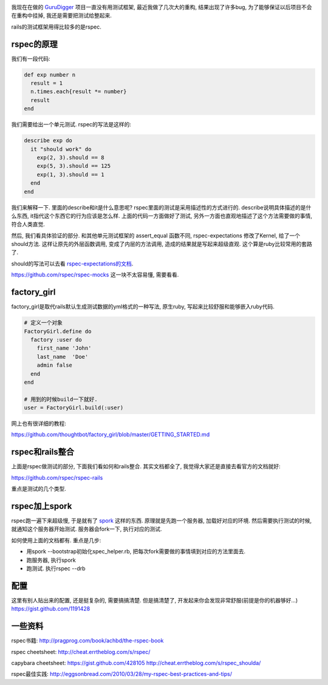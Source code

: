 .. image:: https://www.rapleaf.com/images/developers/open_source/rspec.gif
   :align: center

我现在在做的 `GuruDigger <http://gurudigger.com>`_ 项目一直没有用测试框架, 最近我做了几次大的重构, 结果出现了许多bug, 为了能够保证以后项目不会在重构中挂掉, 我还是需要把测试给整起来.

rails的测试框架用得比较多的是rspec. 

rspec的原理
----------------------
我们有一段代码:

.. code-block:: ruby

    def exp number n
      result = 1
      n.times.each{result *= number}
      result 
    end

我们需要给出一个单元测试. rspec的写法是这样的:

.. code-block:: ruby

    describe exp do
      it "should work" do
        exp(2, 3).should == 8
        exp(5, 3).should == 125
        exp(1, 3).should == 1
      end
    end

我们来解释一下. 里面的describe和it是什么意思呢? rspec里面的测试是采用描述性的方式进行的. describe说明具体描述的是什么东西, it指代这个东西它的行为应该是怎么样. 上面的代码一方面做好了测试, 另外一方面也直观地描述了这个方法需要做的事情, 符合人类直觉.

然后, 我们看具体验证的部分. 和其他单元测试框架的 assert_equal 函数不同, rspec-expectations 修改了Kernel, 给了一个should方法. 这样让原先的外层函数调用, 变成了内层的方法调用, 造成的结果就是写起来超级直观. 这个算是ruby比较常用的套路了.

should的写法可以去看 `rspec-expectations的文档 <https://github.com/rspec/rspec-expectations>`_.

https://github.com/rspec/rspec-mocks 这一块不太容易懂, 需要看看.

factory_girl
----------------------
factory_girl是取代rails默认生成测试数据的yml格式的一种写法, 原生ruby, 写起来比较舒服和能够嵌入ruby代码.

.. code-block:: ruby

    # 定义一个对象
    FactoryGirl.define do
      factory :user do
        first_name 'John'
        last_name  'Doe'
        admin false
      end
    end

    # 用到的时候build一下就好.
    user = FactoryGirl.build(:user)

网上也有很详细的教程:

https://github.com/thoughtbot/factory_girl/blob/master/GETTING_STARTED.md

rspec和rails整合
----------------------
上面是rspec做测试的部分, 下面我们看如何和rails整合. 其实文档都全了, 我觉得大家还是直接去看官方的文档就好:

https://github.com/rspec/rspec-rails

重点是测试的几个类型.

rspec加上spork
---------------------------------
rspec跑一遍下来超级慢, 于是就有了 `spork <http://spork.rubyforge.org/>`_ 这样的东西. 原理就是先跑一个服务器, 加载好对应的环境. 然后需要执行测试的时候, 就通知这个服务器开始测试. 服务器会fork一下, 执行对应的测试.

如何使用上面的文档都有. 重点是几步:

- 用spork --bootstrap初始化spec_helper.rb, 把每次fork需要做的事情填到对应的方法里面去.
- 跑服务器, 执行spork
- 跑测试. 执行rspec --drb

配置
----------------------
这里有别人贴出来的配置, 还是挺复杂的, 需要搞搞清楚. 但是搞清楚了, 开发起来你会发现非常舒服(前提是你的机器够好...)
https://gist.github.com/1191428

一些资料
----------------------

rspec书籍:
http://pragprog.com/book/achbd/the-rspec-book

rspec cheetsheet:
http://cheat.errtheblog.com/s/rspec/

capybara cheetsheet:
https://gist.github.com/428105
http://cheat.errtheblog.com/s/rspec_shoulda/

rspec最佳实践:
http://eggsonbread.com/2010/03/28/my-rspec-best-practices-and-tips/


